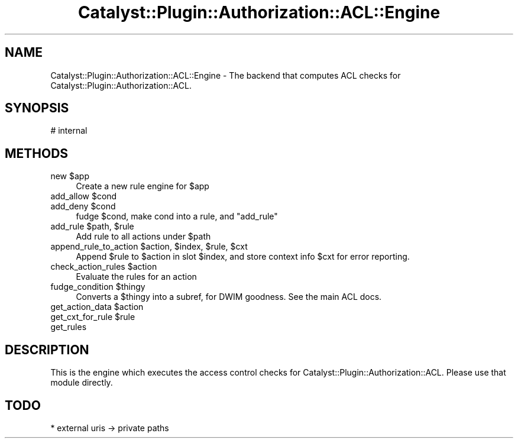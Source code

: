 .\" -*- mode: troff; coding: utf-8 -*-
.\" Automatically generated by Pod::Man 5.01 (Pod::Simple 3.43)
.\"
.\" Standard preamble:
.\" ========================================================================
.de Sp \" Vertical space (when we can't use .PP)
.if t .sp .5v
.if n .sp
..
.de Vb \" Begin verbatim text
.ft CW
.nf
.ne \\$1
..
.de Ve \" End verbatim text
.ft R
.fi
..
.\" \*(C` and \*(C' are quotes in nroff, nothing in troff, for use with C<>.
.ie n \{\
.    ds C` ""
.    ds C' ""
'br\}
.el\{\
.    ds C`
.    ds C'
'br\}
.\"
.\" Escape single quotes in literal strings from groff's Unicode transform.
.ie \n(.g .ds Aq \(aq
.el       .ds Aq '
.\"
.\" If the F register is >0, we'll generate index entries on stderr for
.\" titles (.TH), headers (.SH), subsections (.SS), items (.Ip), and index
.\" entries marked with X<> in POD.  Of course, you'll have to process the
.\" output yourself in some meaningful fashion.
.\"
.\" Avoid warning from groff about undefined register 'F'.
.de IX
..
.nr rF 0
.if \n(.g .if rF .nr rF 1
.if (\n(rF:(\n(.g==0)) \{\
.    if \nF \{\
.        de IX
.        tm Index:\\$1\t\\n%\t"\\$2"
..
.        if !\nF==2 \{\
.            nr % 0
.            nr F 2
.        \}
.    \}
.\}
.rr rF
.\" ========================================================================
.\"
.IX Title "Catalyst::Plugin::Authorization::ACL::Engine 3pm"
.TH Catalyst::Plugin::Authorization::ACL::Engine 3pm 2014-05-15 "perl v5.38.2" "User Contributed Perl Documentation"
.\" For nroff, turn off justification.  Always turn off hyphenation; it makes
.\" way too many mistakes in technical documents.
.if n .ad l
.nh
.SH NAME
Catalyst::Plugin::Authorization::ACL::Engine \- The backend that computes ACL
checks for Catalyst::Plugin::Authorization::ACL.
.SH SYNOPSIS
.IX Header "SYNOPSIS"
.Vb 1
\&        # internal
.Ve
.SH METHODS
.IX Header "METHODS"
.ie n .IP "new $app" 4
.el .IP "new \f(CW$app\fR" 4
.IX Item "new $app"
Create a new rule engine for \f(CW$app\fR
.ie n .IP "add_allow $cond" 4
.el .IP "add_allow \f(CW$cond\fR" 4
.IX Item "add_allow $cond"
.PD 0
.ie n .IP "add_deny $cond" 4
.el .IP "add_deny \f(CW$cond\fR" 4
.IX Item "add_deny $cond"
.PD
fudge \f(CW$cond\fR, make cond into a rule, and \f(CW\*(C`add_rule\*(C'\fR
.ie n .IP "add_rule $path, $rule" 4
.el .IP "add_rule \f(CW$path\fR, \f(CW$rule\fR" 4
.IX Item "add_rule $path, $rule"
Add rule to all actions under \f(CW$path\fR
.ie n .IP "append_rule_to_action $action, $index, $rule, $cxt" 4
.el .IP "append_rule_to_action \f(CW$action\fR, \f(CW$index\fR, \f(CW$rule\fR, \f(CW$cxt\fR" 4
.IX Item "append_rule_to_action $action, $index, $rule, $cxt"
Append \f(CW$rule\fR to \f(CW$action\fR in slot \f(CW$index\fR, and store context info \f(CW$cxt\fR
for error reporting.
.ie n .IP "check_action_rules $action" 4
.el .IP "check_action_rules \f(CW$action\fR" 4
.IX Item "check_action_rules $action"
Evaluate the rules for an action
.ie n .IP "fudge_condition $thingy" 4
.el .IP "fudge_condition \f(CW$thingy\fR" 4
.IX Item "fudge_condition $thingy"
Converts a \f(CW$thingy\fR into a subref, for DWIM goodness. See the main ACL docs.
.ie n .IP "get_action_data $action" 4
.el .IP "get_action_data \f(CW$action\fR" 4
.IX Item "get_action_data $action"
.PD 0
.ie n .IP "get_cxt_for_rule $rule" 4
.el .IP "get_cxt_for_rule \f(CW$rule\fR" 4
.IX Item "get_cxt_for_rule $rule"
.IP get_rules 4
.IX Item "get_rules"
.PD
.SH DESCRIPTION
.IX Header "DESCRIPTION"
This is the engine which executes the access control checks for
Catalyst::Plugin::Authorization::ACL. Please use that module directly.
.SH TODO
.IX Header "TODO"
.Vb 1
\&    * external uris \-> private paths
.Ve
